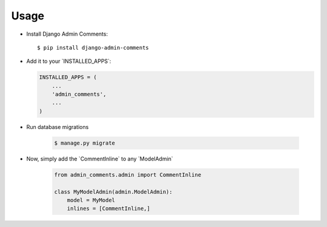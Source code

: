=====
Usage
=====

-  Install Django Admin Comments:

   ::

       $ pip install django-admin-comments

-  Add it to your \`INSTALLED_APPS`:

   .. code:: python

       INSTALLED_APPS = (
           ...
           'admin_comments',
           ...
       )

- Run database migrations

   .. code:: bash

       $ manage.py migrate

- Now, simply add the \`CommentInline` to any \`ModelAdmin`

   .. code:: python

       from admin_comments.admin import CommentInline

       class MyModelAdmin(admin.ModelAdmin):
           model = MyModel
           inlines = [CommentInline,]
